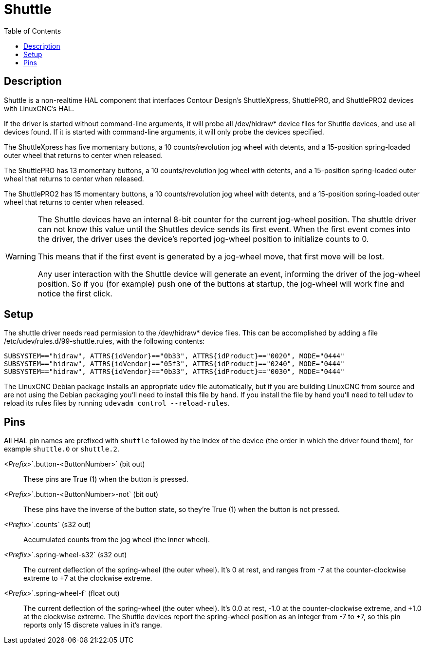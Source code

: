 :lang: en
:toc:

[[cha:shuttle]]
= Shuttle

== Description

Shuttle is a non-realtime HAL component that interfaces Contour Design's ShuttleXpress, ShuttlePRO, and ShuttlePRO2 devices with LinuxCNC's HAL.

If the driver is started without command-line arguments,
it will probe all /dev/hidraw* device files for Shuttle devices, and use all devices found.
If it is started with command-line arguments, it will only probe the devices specified.

The ShuttleXpress has five momentary buttons, a 10 counts/revolution jog wheel with detents,
and a 15-position spring-loaded outer wheel that returns to center when released.

The ShuttlePRO has 13 momentary buttons, a 10 counts/revolution jog wheel with detents,
and a 15-position spring-loaded outer wheel that returns to center when released.

The ShuttlePRO2 has 15 momentary buttons, a 10 counts/revolution jog wheel with detents,
and a 15-position spring-loaded outer wheel that returns to center when released.

[WARNING]
====
The Shuttle devices have an internal 8-bit counter for the current jog-wheel position.
The shuttle driver can not know this value until the Shuttles device sends its first event.
When the first event comes into the driver, the driver uses the device's reported jog-wheel position to initialize counts to 0.

This means that if the first event is generated by a jog-wheel move, that first move will be lost.

Any user interaction with the Shuttle device will generate an event, informing the driver of the jog-wheel position.
So if you (for example) push one of the buttons at startup, the jog-wheel will work fine and notice the first click.
====


== Setup

The shuttle driver needs read permission to the /dev/hidraw*
device files. This can be accomplished by adding a file
/etc/udev/rules.d/99-shuttle.rules, with the following contents:

----
SUBSYSTEM=="hidraw", ATTRS{idVendor}=="0b33", ATTRS{idProduct}=="0020", MODE="0444"
SUBSYSTEM=="hidraw", ATTRS{idVendor}=="05f3", ATTRS{idProduct}=="0240", MODE="0444"
SUBSYSTEM=="hidraw", ATTRS{idVendor}=="0b33", ATTRS{idProduct}=="0030", MODE="0444"
----

The LinuxCNC Debian package installs an appropriate udev file automatically,
but if you are building LinuxCNC from source and are not using the Debian packaging you'll need to install this file by hand.
If you install the file by hand you'll need to tell udev to reload its rules files by running `udevadm control --reload-rules`.

== Pins

All HAL pin names are prefixed with `shuttle` followed by the index of the device (the order in which the driver found them),
for example `shuttle.0` or `shuttle.2`.

_<Prefix>_`.button-<ButtonNumber>` (bit out)::
  These pins are True (1) when the button is pressed.
_<Prefix>_`.button-<ButtonNumber>-not` (bit out)::
  These pins have the inverse of the button state, so they're True (1) when the button is not pressed.
_<Prefix>_`.counts` (s32 out)::
  Accumulated counts from the jog wheel (the inner wheel).
_<Prefix>_`.spring-wheel-s32` (s32 out)::
  The current deflection of the spring-wheel (the outer wheel).
  It's 0 at rest, and ranges from -7 at the counter-clockwise extreme to +7 at the clockwise extreme.
_<Prefix>_`.spring-wheel-f` (float out)::
  The current deflection of the spring-wheel (the outer wheel).
  It's 0.0 at rest, -1.0 at the counter-clockwise extreme, and +1.0 at the clockwise extreme.
  The Shuttle devices report the spring-wheel position as an integer from -7 to +7, so this pin reports only 15 discrete values in it's range.

// vim: set syntax=asciidoc:
